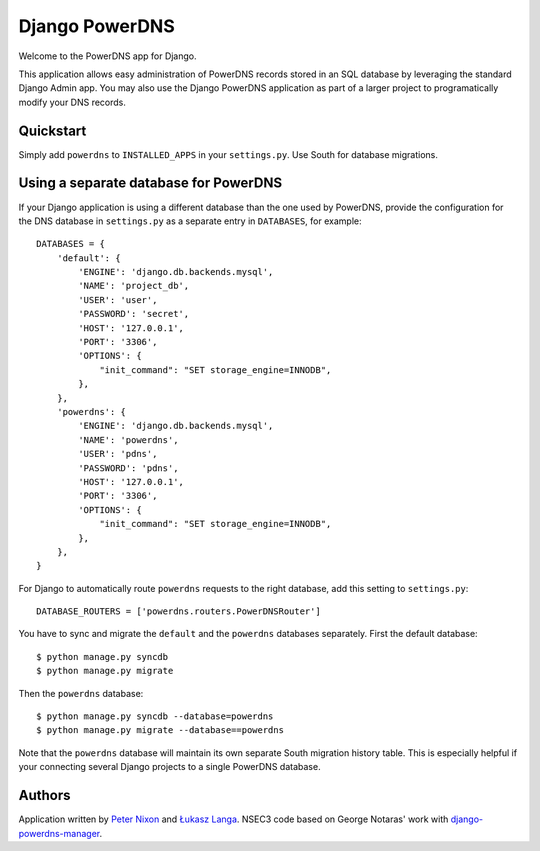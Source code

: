 Django PowerDNS
===============

Welcome to the PowerDNS app for Django.

This application allows easy administration of PowerDNS records stored in an
SQL database by leveraging the standard Django Admin app. You may also use the
Django PowerDNS application as part of a larger project to programatically
modify your DNS records.

Quickstart
----------

Simply add ``powerdns`` to ``INSTALLED_APPS`` in your ``settings.py``. Use
South for database migrations.

Using a separate database for PowerDNS
--------------------------------------

If your Django application is using a different database than the one used by
PowerDNS, provide the configuration for the DNS database in ``settings.py`` as
a separate entry in ``DATABASES``, for example::

  DATABASES = {
      'default': {
          'ENGINE': 'django.db.backends.mysql',
          'NAME': 'project_db',
          'USER': 'user',
          'PASSWORD': 'secret',
          'HOST': '127.0.0.1',
          'PORT': '3306',
          'OPTIONS': {
              "init_command": "SET storage_engine=INNODB",
          },
      },
      'powerdns': {
          'ENGINE': 'django.db.backends.mysql',
          'NAME': 'powerdns',
          'USER': 'pdns',
          'PASSWORD': 'pdns',
          'HOST': '127.0.0.1',
          'PORT': '3306',
          'OPTIONS': {
              "init_command": "SET storage_engine=INNODB",
          },
      },
  }

For Django to automatically route ``powerdns`` requests to the right database,
add this setting to ``settings.py``::

  DATABASE_ROUTERS = ['powerdns.routers.PowerDNSRouter']

You have to sync and migrate the ``default`` and the ``powerdns`` databases
separately. First the default database::

  $ python manage.py syncdb
  $ python manage.py migrate

Then the ``powerdns`` database::

  $ python manage.py syncdb --database=powerdns
  $ python manage.py migrate --database==powerdns

Note that the ``powerdns`` database will maintain its own separate South
migration history table. This is especially helpful if your connecting several
Django projects to a single PowerDNS database.

Authors
-------

Application written by `Peter Nixon <mailto:listuser@peternixon.net>`_ and
`Łukasz Langa <mailto:lukasz@langa.pl>`_. NSEC3 code based on George Notaras'
work with `django-powerdns-manager
<https://bitbucket.org/gnotaras/django-powerdns-manager>`_.
